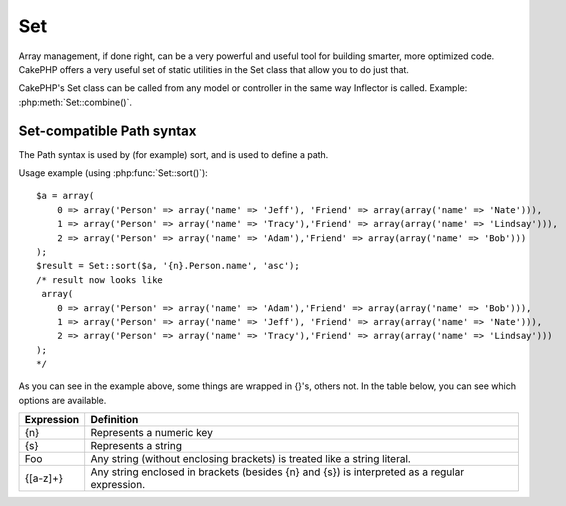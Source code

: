 Set
###

.. php:class:: Set

Array management, if done right, can be a very powerful and useful
tool for building smarter, more optimized code. CakePHP offers a
very useful set of static utilities in the Set class that allow you
to do just that.

CakePHP's Set class can be called from any model or controller in
the same way Inflector is called. Example: :php:meth:`Set::combine()`.

.. deprecated:: 2.2
    The Set class has been deprecated in 2.2 in favour of the :php:class:`Hash`
    class. It offers a more consistent interface and API.

Set-compatible Path syntax
==========================

The Path syntax is used by (for example) sort, and is used to
define a path.

Usage example (using :php:func:`Set::sort()`)::

    $a = array(
        0 => array('Person' => array('name' => 'Jeff'), 'Friend' => array(array('name' => 'Nate'))),
        1 => array('Person' => array('name' => 'Tracy'),'Friend' => array(array('name' => 'Lindsay'))),
        2 => array('Person' => array('name' => 'Adam'),'Friend' => array(array('name' => 'Bob')))
    );
    $result = Set::sort($a, '{n}.Person.name', 'asc');
    /* result now looks like
     array(
        0 => array('Person' => array('name' => 'Adam'),'Friend' => array(array('name' => 'Bob'))),
        1 => array('Person' => array('name' => 'Jeff'), 'Friend' => array(array('name' => 'Nate'))),
        2 => array('Person' => array('name' => 'Tracy'),'Friend' => array(array('name' => 'Lindsay')))
    );
    */

As you can see in the example above, some things are wrapped in
{}'s, others not. In the table below, you can see which options are
available.

+--------------------------------+--------------------------------------------+
| Expression                     | Definition                                 |
+================================+============================================+
| {n}                            | Represents a numeric key                   |
+--------------------------------+--------------------------------------------+
| {s}                            | Represents a string                        |
+--------------------------------+--------------------------------------------+
| Foo                            | Any string (without enclosing brackets)    |
|                                | is treated like a string literal.          |
+--------------------------------+--------------------------------------------+
| {[a-z]+}                       | Any string enclosed in brackets (besides   |
|                                | {n} and {s}) is interpreted as a regular   |
|                                | expression.                                |
+--------------------------------+--------------------------------------------+

.. todo:

    This section needs to be expanded.

.. php:staticmethod:: apply($path, $array, $callback, $options = array())

    :rtype: mixed

    Apply a callback to the elements of an array extracted
    by a Set::extract compatible path::

        $data = array(
            array('Movie' => array('id' => 1, 'title' => 'movie 3', 'rating' => 5)),
            array('Movie' => array('id' => 1, 'title' => 'movie 1', 'rating' => 1)),
            array('Movie' => array('id' => 1, 'title' => 'movie 2', 'rating' => 3)),
        );

        $result = Set::apply('/Movie/rating', $data, 'array_sum');
        // result equals 9

        $result = Set::apply('/Movie/title', $data, 'strtoupper', array('type' => 'map'));
        // result equals array('MOVIE 3', 'MOVIE 1', 'MOVIE 2')
        // $options are: - type : can be 'pass' uses call_user_func_array(), 'map' uses array_map(), or 'reduce' uses array_reduce()


.. php:staticmethod:: check($data, $path = null)

    :rtype: boolean/array

    Checks if a particular path is set in an array. If $path is empty,
    $data will be returned instead of a boolean value::

        $set = array(
            'My Index 1' => array('First' => 'The first item')
        );
        $result = Set::check($set, 'My Index 1.First');
        // $result == True
        $result = Set::check($set, 'My Index 1');
        // $result == True
        $result = Set::check($set, array());
        // $result == array('My Index 1' => array('First' => 'The first item'))
        $set = array(
            'My Index 1' => array('First' =>
                array('Second' =>
                    array('Third' =>
                        array('Fourth' => 'Heavy. Nesting.'))))
        );
        $result = Set::check($set, 'My Index 1.First.Second');
        // $result == True
        $result = Set::check($set, 'My Index 1.First.Second.Third');
        // $result == True
        $result = Set::check($set, 'My Index 1.First.Second.Third.Fourth');
        // $result == True
        $result = Set::check($set, 'My Index 1.First.Seconds.Third.Fourth');
        // $result == False


.. php:staticmethod:: classicExtract($data, $path = null)

    :rtype: mixed

    Gets a value from an array or object that is contained in a given
    path using an array path syntax, i.e.:

    -  "{n}.Person.{[a-z]+}" - Where "{n}" represents a numeric key,
       "Person" represents a string literal
    -  "{[a-z]+}" (i.e. any string literal enclosed in brackets besides
       {n} and {s}) is interpreted as a regular expression.

    **Example 1**
    ::

        $a = array(
            array('Article' => array('id' => 1, 'title' => 'Article 1')),
            array('Article' => array('id' => 2, 'title' => 'Article 2')),
            array('Article' => array('id' => 3, 'title' => 'Article 3'))
        );
        $result = Set::classicExtract($a, '{n}.Article.id');
        /* $result now looks like:
            Array
            (
                [0] => 1
                [1] => 2
                [2] => 3
            )
        */
        $result = Set::classicExtract($a, '{n}.Article.title');
        /* $result now looks like:
            Array
            (
                [0] => Article 1
                [1] => Article 2
                [2] => Article 3
            )
        */
        $result = Set::classicExtract($a, '1.Article.title');
        // $result == "Article 2"

        $result = Set::classicExtract($a, '3.Article.title');
        // $result == null

    **Example 2**
    ::

        $a = array(
            0 => array('pages' => array('name' => 'page')),
            1 => array('fruites' => array('name' => 'fruit')),
            'test' => array(array('name' => 'jippi')),
            'dot.test' => array(array('name' => 'jippi'))
        );

        $result = Set::classicExtract($a, '{n}.{s}.name');
        /* $result now looks like:
            Array
            (
                [0] => Array
                    (
                        [0] => page
                    )
                [1] => Array
                    (
                        [0] => fruit
                    )
            )
        */
        $result = Set::classicExtract($a, '{s}.{n}.name');
        /* $result now looks like:
            Array
            (
                [0] => Array
                    (
                        [0] => jippi
                    )
                [1] => Array
                    (
                        [0] => jippi
                    )
            )
        */
        $result = Set::classicExtract($a,'{\w+}.{\w+}.name');
        /* $result now looks like:
            Array
            (
                [0] => Array
                    (
                        [pages] => page
                    )
                [1] => Array
                    (
                        [fruites] => fruit
                    )
                [test] => Array
                    (
                        [0] => jippi
                    )
                [dot.test] => Array
                    (
                        [0] => jippi
                    )
            )
        */
        $result = Set::classicExtract($a,'{\d+}.{\w+}.name');
        /* $result now looks like:
            Array
            (
                [0] => Array
                    (
                        [pages] => page
                    )
                [1] => Array
                    (
                        [fruites] => fruit
                    )
            )
        */
        $result = Set::classicExtract($a,'{n}.{\w+}.name');
        /* $result now looks like:
            Array
            (
                [0] => Array
                    (
                        [pages] => page
                    )
                [1] => Array
                    (
                        [fruites] => fruit
                    )
            )
        */
        $result = Set::classicExtract($a,'{s}.{\d+}.name');
        /* $result now looks like:
            Array
            (
                [0] => Array
                    (
                        [0] => jippi
                    )
                [1] => Array
                    (
                        [0] => jippi
                    )
            )
        */
        $result = Set::classicExtract($a,'{s}');
        /* $result now looks like:
            Array
            (

                [0] => Array
                    (
                        [0] => Array
                            (
                                [name] => jippi
                            )
                    )
                [1] => Array
                    (
                        [0] => Array
                            (
                                [name] => jippi
                            )
                    )
            )
        */
        $result = Set::classicExtract($a,'{[a-z]}');
        /* $result now looks like:
            Array
            (
                [test] => Array
                    (
                        [0] => Array
                            (
                                [name] => jippi
                            )
                    )

                [dot.test] => Array
                    (
                        [0] => Array
                            (
                                [name] => jippi
                            )
                    )
            )
        */
        $result = Set::classicExtract($a, '{dot\.test}.{n}');
        /* $result now looks like:
            Array
            (
                [dot.test] => Array
                    (
                        [0] => Array
                            (
                                [name] => jippi
                            )
                    )
            )
        */


.. php:staticmethod:: combine($data, $path1 = null, $path2 = null, $groupPath = null)

    :rtype: array

    Creates an associative array using a $path1 as the path to build
    its keys, and optionally $path2 as path to get the values. If
    $path2 is not specified, all values will be initialized to null
    (useful for Set::merge). You can optionally group the values by
    what is obtained when following the path specified in $groupPath. ::

        $result = Set::combine(array(), '{n}.User.id', '{n}.User.Data');
        // $result == array();

        $result = Set::combine('', '{n}.User.id', '{n}.User.Data');
        // $result == array();

        $a = array(
            array(
                'User' => array(
                    'id' => 2,
                    'group_id' => 1,
                    'Data' => array(
                        'user' => 'mariano.iglesias',
                        'name' => 'Mariano Iglesias'
                    )
                )
            ),
            array(
                'User' => array(
                    'id' => 14,
                    'group_id' => 2,
                    'Data' => array(
                        'user' => 'phpnut',
                        'name' => 'Larry E. Masters'
                    )
                )
            ),
            array(
                'User' => array(
                    'id' => 25,
                    'group_id' => 1,
                    'Data' => array(
                        'user' => 'gwoo',
                        'name' => 'The Gwoo'
                    )
                )
            )
        );
        $result = Set::combine($a, '{n}.User.id');
        /* $result now looks like:
            Array
            (
                [2] =>
                [14] =>
                [25] =>
            )
        */

        $result = Set::combine($a, '{n}.User.id', '{n}.User.non-existent');
        /* $result now looks like:
            Array
            (
                [2] =>
                [14] =>
                [25] =>
            )
        */

        $result = Set::combine($a, '{n}.User.id', '{n}.User.Data');
        /* $result now looks like:
            Array
            (
                [2] => Array
                    (
                        [user] => mariano.iglesias
                        [name] => Mariano Iglesias
                    )
                [14] => Array
                    (
                        [user] => phpnut
                        [name] => Larry E. Masters
                    )
                [25] => Array
                    (
                        [user] => gwoo
                        [name] => The Gwoo
                    )
            )
        */

        $result = Set::combine($a, '{n}.User.id', '{n}.User.Data.name');
        /* $result now looks like:
            Array
            (
                [2] => Mariano Iglesias
                [14] => Larry E. Masters
                [25] => The Gwoo
            )
        */

        $result = Set::combine($a, '{n}.User.id', '{n}.User.Data', '{n}.User.group_id');
        /* $result now looks like:
            Array
            (
                [1] => Array
                    (
                        [2] => Array
                            (
                                [user] => mariano.iglesias
                                [name] => Mariano Iglesias
                            )
                        [25] => Array
                            (
                                [user] => gwoo
                                [name] => The Gwoo
                            )
                    )
                [2] => Array
                    (
                        [14] => Array
                            (
                                [user] => phpnut
                                [name] => Larry E. Masters
                            )
                    )
            )
        */

        $result = Set::combine($a, '{n}.User.id', '{n}.User.Data.name', '{n}.User.group_id');
        /* $result now looks like:
            Array
            (
                [1] => Array
                    (
                        [2] => Mariano Iglesias
                        [25] => The Gwoo
                    )
                [2] => Array
                    (
                        [14] => Larry E. Masters
                    )
            )
        */

        $result = Set::combine($a, '{n}.User.id', array('{0}: {1}', '{n}.User.Data.user', '{n}.User.Data.name'), '{n}.User.group_id');
        /* $result now looks like:
            Array
            (
                [1] => Array
                    (
                        [2] => mariano.iglesias: Mariano Iglesias
                        [25] => gwoo: The Gwoo
                    )
                [2] => Array
                    (
                        [14] => phpnut: Larry E. Masters
                    )
            )
        */

        $result = Set::combine($a, array('{0}: {1}', '{n}.User.Data.user', '{n}.User.Data.name'), '{n}.User.id');
        /* $result now looks like:
            Array
            (
                [mariano.iglesias: Mariano Iglesias] => 2
                [phpnut: Larry E. Masters] => 14
                [gwoo: The Gwoo] => 25
            )
        */

        $result = Set::combine($a, array('{1}: {0}', '{n}.User.Data.user', '{n}.User.Data.name'), '{n}.User.id');
        /* $result now looks like:
            Array
            (
                [Mariano Iglesias: mariano.iglesias] => 2
                [Larry E. Masters: phpnut] => 14
                [The Gwoo: gwoo] => 25
            )
        */

        $result = Set::combine($a, array('%1$s: %2$d', '{n}.User.Data.user', '{n}.User.id'), '{n}.User.Data.name');

        /* $result now looks like:
            Array
            (
                [mariano.iglesias: 2] => Mariano Iglesias
                [phpnut: 14] => Larry E. Masters
                [gwoo: 25] => The Gwoo
            )
        */

        $result = Set::combine($a, array('%2$d: %1$s', '{n}.User.Data.user', '{n}.User.id'), '{n}.User.Data.name');
        /* $result now looks like:
            Array
            (
                [2: mariano.iglesias] => Mariano Iglesias
                [14: phpnut] => Larry E. Masters
                [25: gwoo] => The Gwoo
            )
        */


.. php:staticmethod:: contains($val1, $val2 = null)

    :rtype: boolean

    Determines if one Set or array contains the exact keys and values
    of another::

        $a = array(
            0 => array('name' => 'main'),
            1 => array('name' => 'about')
        );
        $b = array(
            0 => array('name' => 'main'),
            1 => array('name' => 'about'),
            2 => array('name' => 'contact'),
            'a' => 'b'
        );

        $result = Set::contains($a, $a);
        // True
        $result = Set::contains($a, $b);
        // False
        $result = Set::contains($b, $a);
        // True


.. php:staticmethod:: countDim ($array = null, $all = false, $count = 0)

    :rtype: integer

    Counts the dimensions of an array. If $all is set to false (which
    is the default) it will only consider the dimension of the first
    element in the array::

        $data = array('one', '2', 'three');
        $result = Set::countDim($data);
        // $result == 1

        $data = array('1' => '1.1', '2', '3');
        $result = Set::countDim($data);
        // $result == 1

        $data = array('1' => array('1.1' => '1.1.1'), '2', '3' => array('3.1' => '3.1.1'));
        $result = Set::countDim($data);
        // $result == 2

        $data = array('1' => '1.1', '2', '3' => array('3.1' => '3.1.1'));
        $result = Set::countDim($data);
        // $result == 1

        $data = array('1' => '1.1', '2', '3' => array('3.1' => '3.1.1'));
        $result = Set::countDim($data, true);
        // $result == 2

        $data = array('1' => array('1.1' => '1.1.1'), '2', '3' => array('3.1' => array('3.1.1' => '3.1.1.1')));
        $result = Set::countDim($data);
        // $result == 2

        $data = array('1' => array('1.1' => '1.1.1'), '2', '3' => array('3.1' => array('3.1.1' => '3.1.1.1')));
        $result = Set::countDim($data, true);
        // $result == 3

        $data = array('1' => array('1.1' => '1.1.1'), array('2' => array('2.1' => array('2.1.1' => '2.1.1.1'))), '3' => array('3.1' => array('3.1.1' => '3.1.1.1')));
        $result = Set::countDim($data, true);
        // $result == 4

        $data = array('1' => array('1.1' => '1.1.1'), array('2' => array('2.1' => array('2.1.1' => array('2.1.1.1')))), '3' => array('3.1' => array('3.1.1' => '3.1.1.1')));
        $result = Set::countDim($data, true);
        // $result == 5

        $data = array('1' => array('1.1' => '1.1.1'), array('2' => array('2.1' => array('2.1.1' => array('2.1.1.1' => '2.1.1.1.1')))), '3' => array('3.1' => array('3.1.1' => '3.1.1.1')));
        $result = Set::countDim($data, true);
        // $result == 5

        $set = array('1' => array('1.1' => '1.1.1'), array('2' => array('2.1' => array('2.1.1' => array('2.1.1.1' => '2.1.1.1.1')))), '3' => array('3.1' => array('3.1.1' => '3.1.1.1')));
        $result = Set::countDim($set, false, 0);
        // $result == 2

        $result = Set::countDim($set, true);
        // $result == 5


.. php:staticmethod:: diff($val1, $val2 = null)

    :rtype: array

    Computes the difference between a Set and an array, two Sets, or
    two arrays::

        $a = array(
            0 => array('name' => 'main'),
            1 => array('name' => 'about')
        );
        $b = array(
            0 => array('name' => 'main'),
            1 => array('name' => 'about'),
            2 => array('name' => 'contact')
        );

        $result = Set::diff($a, $b);
        /* $result now looks like:
            Array
            (
                [2] => Array
                    (
                        [name] => contact
                    )
            )
        */
        $result = Set::diff($a, array());
        /* $result now looks like:
            Array
            (
                [0] => Array
                    (
                        [name] => main
                    )
                [1] => Array
                    (
                        [name] => about
                    )
            )
        */
        $result = Set::diff(array(), $b);
        /* $result now looks like:
            Array
            (
                [0] => Array
                    (
                        [name] => main
                    )
                [1] => Array
                    (
                        [name] => about
                    )
                [2] => Array
                    (
                        [name] => contact
                    )
            )
        */

        $b = array(
            0 => array('name' => 'me'),
            1 => array('name' => 'about')
        );

        $result = Set::diff($a, $b);
        /* $result now looks like:
            Array
            (
                [0] => Array
                    (
                        [name] => main
                    )
            )
        */


.. php:staticmethod:: enum($select, $list = null)

    :rtype: string

    The enum method works well when using HTML select elements. It
    returns a value from an array list if the key exists.

    If a comma separated $list is passed arrays are numeric with the
    key of the first being 0 $list = 'no, yes' would translate to $list
    = array(0 => 'no', 1 => 'yes');

    If an array is used, keys can be strings example: array('no' => 0,
    'yes' => 1);

    $list defaults to 0 = no 1 = yes if param is not passed::

        $res = Set::enum(1, 'one, two');
        // $res is 'two'

        $res = Set::enum('no', array('no' => 0, 'yes' => 1));
        // $res is 0

        $res = Set::enum('first', array('first' => 'one', 'second' => 'two'));
        // $res is 'one'


.. php:staticmethod:: extract($path, $data = null, $options = array())

    :rtype: mixed

    Set::extract uses basic XPath 2.0 syntax to return subsets of your
    data from a find or a find all. This function allows you to
    retrieve your data quickly without having to loop through multi
    dimensional arrays or traverse through tree structures.

    .. note::

        If ``$path`` does not contain a '/' the call will be delegated to
        :php:meth:`Set::classicExtract()`

    ::

        // Common Usage:
        $users = $this->User->find("all");
        $results = Set::extract('/User/id', $users);
        // results returns:
        // array(1,2,3,4,5,...);

    Currently implemented selectors:

    +------------------------------------------+--------------------------------------------+
    | Selector                                 | Note                                       |
    +==========================================+============================================+
    | /User/id                                 | Similar to the classic {n}.User.id         |
    +------------------------------------------+--------------------------------------------+
    | /User[2]/name                            | Selects the name of the second User        |
    +------------------------------------------+--------------------------------------------+
    | /User[id<2]                              | Selects all Users with an id < 2           |
    +------------------------------------------+--------------------------------------------+
    | /User[id>2][<5]                          | Selects all Users with an id > 2 but 5     |
    +------------------------------------------+--------------------------------------------+
    | /Post/Comment[author\_name=john]/../name | Selects the name of all Posts that have at |
    |                                          | least one Comment written by john          |
    +------------------------------------------+--------------------------------------------+
    | /Posts[title]                            | Selects all Posts that have a 'title' key  |
    +------------------------------------------+--------------------------------------------+
    | /Comment/.[1]                            | Selects the contents of the first comment  |
    +------------------------------------------+--------------------------------------------+
    | /Comment/.[:last]                        | Selects the last comment                   |
    +------------------------------------------+--------------------------------------------+
    | /Comment/.[:first]                       | Selects the first comment                  |
    +------------------------------------------+--------------------------------------------+
    | /Comment[text=/cakephp/i]                | Selects all comments that have a text      |
    |                                          | matching the regex /cakephp/i              |
    +------------------------------------------+--------------------------------------------+
    | /Comment/\@\*                            | Selects the key names of all comments      |
    |                                          | Currently only absolute paths starting with|
    |                                          | a single '/' are supported. Please report  |
    |                                          | any bugs as you find them. Suggestions for |
    |                                          | additional features are welcome.           |
    +------------------------------------------+--------------------------------------------+

    To learn more about Set::extract() refer to the function testExtract()
    in ``/lib/Cake/Test/Case/Utility/SetTest.php``.


.. php:staticmethod:: filter($var)

    :rtype: array

    Filters empty elements out of a route array, excluding '0'::

        $res = Set::filter(array('0', false, true, 0, array('one thing', 'I can tell you', 'is you got to be', false)));

        /* $res now looks like:
            Array (
                [0] => 0
                [2] => 1
                [3] => 0
                [4] => Array
                    (
                        [0] => one thing
                        [1] => I can tell you
                        [2] => is you got to be
                    )
            )
        */


.. php:staticmethod:: flatten($data, $separator = '.')

    :rtype: array

    Collapses a multi-dimensional array into a single dimension::

        $arr = array(
            array(
                'Post' => array('id' => '1', 'title' => 'First Post'),
                'Author' => array('id' => '1', 'user' => 'Kyle'),
            ),
            array(
                'Post' => array('id' => '2', 'title' => 'Second Post'),
                'Author' => array('id' => '3', 'user' => 'Crystal'),
            ),
        );
        $res = Set::flatten($arr);
        /* $res now looks like:
            Array (
                [0.Post.id] => 1
                [0.Post.title] => First Post
                [0.Author.id] => 1
                [0.Author.user] => Kyle
                [1.Post.id] => 2
                [1.Post.title] => Second Post
                [1.Author.id] => 3
                [1.Author.user] => Crystal
            )
        */


.. php:staticmethod:: format($data, $format, $keys)

    :rtype: array

    Returns a series of values extracted from an array, formatted in a
    format string::

        $data = array(
            array('Person' => array('first_name' => 'Nate', 'last_name' => 'Abele', 'city' => 'Boston', 'state' => 'MA', 'something' => '42')),
            array('Person' => array('first_name' => 'Larry', 'last_name' => 'Masters', 'city' => 'Boondock', 'state' => 'TN', 'something' => '{0}')),
            array('Person' => array('first_name' => 'Garrett', 'last_name' => 'Woodworth', 'city' => 'Venice Beach', 'state' => 'CA', 'something' => '{1}'))
        );

        $res = Set::format($data, '{1}, {0}', array('{n}.Person.first_name', '{n}.Person.last_name'));
        /*
        Array
        (
            [0] => Abele, Nate
            [1] => Masters, Larry
            [2] => Woodworth, Garrett
        )
        */

        $res = Set::format($data, '{0}, {1}', array('{n}.Person.city', '{n}.Person.state'));
        /*
        Array
        (
            [0] => Boston, MA
            [1] => Boondock, TN
            [2] => Venice Beach, CA
        )
        */
        $res = Set::format($data, '{{0}, {1}}', array('{n}.Person.city', '{n}.Person.state'));
        /*
        Array
        (
            [0] => {Boston, MA}
            [1] => {Boondock, TN}
            [2] => {Venice Beach, CA}
        )
        */
        $res = Set::format($data, '{%2$d, %1$s}', array('{n}.Person.something', '{n}.Person.something'));
        /*
        Array
        (
            [0] => {42, 42}
            [1] => {0, {0}}
            [2] => {0, {1}}
        )
        */
        $res = Set::format($data, '%2$d, %1$s', array('{n}.Person.first_name', '{n}.Person.something'));
        /*
        Array
        (
            [0] => 42, Nate
            [1] => 0, Larry
            [2] => 0, Garrett
        )
        */
        $res = Set::format($data, '%1$s, %2$d', array('{n}.Person.first_name', '{n}.Person.something'));
        /*
        Array
        (
            [0] => Nate, 42
            [1] => Larry, 0
            [2] => Garrett, 0
        )
        */


.. php:staticmethod:: Set::insert ($list, $path, $data = null)

    :rtype: array

    Inserts $data into an array as defined by $path. ::

        $a = array(
            'pages' => array('name' => 'page')
        );
        $result = Set::insert($a, 'files', array('name' => 'files'));
        /* $result now looks like:
            Array
            (
                [pages] => Array
                    (
                        [name] => page
                    )
                [files] => Array
                    (
                        [name] => files
                    )
            )
        */

        $a = array(
            'pages' => array('name' => 'page')
        );
        $result = Set::insert($a, 'pages.name', array());
        /* $result now looks like:
            Array
            (
                [pages] => Array
                    (
                        [name] => Array
                            (
                            )
                    )
            )
        */

        $a = array(
            'pages' => array(
                0 => array('name' => 'main'),
                1 => array('name' => 'about')
            )
        );
        $result = Set::insert($a, 'pages.1.vars', array('title' => 'page title'));
        /* $result now looks like:
            Array
            (
                [pages] => Array
                    (
                        [0] => Array
                            (
                                [name] => main
                            )
                        [1] => Array
                            (
                                [name] => about
                                [vars] => Array
                                    (
                                        [title] => page title
                                    )
                            )
                    )
            )
        */


.. php:staticmethod:: map($class = 'stdClass', $tmp = 'stdClass')

    :rtype: object

    This method Maps the contents of the Set object to an object
    hierarchy while maintaining numeric keys as arrays of objects.

    Basically, the map function turns array items into initialized
    class objects. By default it turns an array into a stdClass Object,
    however you can map values into any type of class. Example:
    Set::map($array\_of\_values, 'nameOfYourClass');::

        $data = array(
            array(
                "IndexedPage" => array(
                    "id" => 1,
                    "url" => 'http://blah.com/',
                    'hash' => '68a9f053b19526d08e36c6a9ad150737933816a5',
                    'get_vars' => '',
                    'redirect' => '',
                    'created' => "1195055503",
                    'updated' => "1195055503",
                )
            ),
            array(
                "IndexedPage" => array(
                    "id" => 2,
                    "url" => 'http://blah.com/',
                    'hash' => '68a9f053b19526d08e36c6a9ad150737933816a5',
                    'get_vars' => '',
                    'redirect' => '',
                    'created' => "1195055503",
                    'updated' => "1195055503",
                ),
            )
        );
        $mapped = Set::map($data);

        /* $mapped now looks like:

            Array
            (
                [0] => stdClass Object
                    (
                        [_name_] => IndexedPage
                        [id] => 1
                        [url] => http://blah.com/
                        [hash] => 68a9f053b19526d08e36c6a9ad150737933816a5
                        [get_vars] =>
                        [redirect] =>
                        [created] => 1195055503
                        [updated] => 1195055503
                    )

                [1] => stdClass Object
                    (
                        [_name_] => IndexedPage
                        [id] => 2
                        [url] => http://blah.com/
                        [hash] => 68a9f053b19526d08e36c6a9ad150737933816a5
                        [get_vars] =>
                        [redirect] =>
                        [created] => 1195055503
                        [updated] => 1195055503
                    )

            )

        */

    Using Set::map() with a custom class for second parameter:

    ::

        class MyClass {
            public function sayHi() {
                echo 'Hi!';
            }
        }

        $mapped = Set::map($data, 'MyClass');
        //Now you can access all the properties as in the example above,
        //but also you can call MyClass's methods
        $mapped->[0]->sayHi();


.. php:staticmethod:: matches($conditions, $data = array(), $i = null, $length = null)

    :rtype: boolean

    Set::matches can be used to see if a single item or a given xpath
    match certain conditions. ::

        $a = array(
            array('Article' => array('id' => 1, 'title' => 'Article 1')),
            array('Article' => array('id' => 2, 'title' => 'Article 2')),
            array('Article' => array('id' => 3, 'title' => 'Article 3'))
        );
        $res = Set::matches(array('id>2'), $a[1]['Article']);
        // returns false
        $res = Set::matches(array('id>=2'), $a[1]['Article']);
        // returns true
        $res = Set::matches(array('id>=3'), $a[1]['Article']);
        // returns false
        $res = Set::matches(array('id<=2'), $a[1]['Article']);
        // returns true
        $res = Set::matches(array('id<2'), $a[1]['Article']);
        // returns false
        $res = Set::matches(array('id>1'), $a[1]['Article']);
        // returns true
        $res = Set::matches(array('id>1', 'id<3', 'id!=0'), $a[1]['Article']);
        // returns true
        $res = Set::matches(array('3'), null, 3);
        // returns true
        $res = Set::matches(array('5'), null, 5);
        // returns true
        $res = Set::matches(array('id'), $a[1]['Article']);
        // returns true
        $res = Set::matches(array('id', 'title'), $a[1]['Article']);
        // returns true
        $res = Set::matches(array('non-existent'), $a[1]['Article']);
        // returns false
        $res = Set::matches('/Article[id=2]', $a);
        // returns true
        $res = Set::matches('/Article[id=4]', $a);
        // returns false
        $res = Set::matches(array(), $a);
        // returns true


.. php:staticmethod:: merge($arr1, $arr2 = null)

    :rtype: array

    This function can be thought of as a hybrid between PHP's
    array\_merge and array\_merge\_recursive. The difference to the two
    is that if an array key contains another array then the function
    behaves recursive (unlike array\_merge) but does not do if for keys
    containing strings (unlike array\_merge\_recursive). See the unit
    test for more information.

    .. note::

        This function will work with an unlimited amount of arguments and
        typecasts non-array parameters into arrays.

    ::

        $arry1 = array(
            array(
                'id' => '48c2570e-dfa8-4c32-a35e-0d71cbdd56cb',
                'name' => 'mysql raleigh-workshop-08 < 2008-09-05.sql ',
                'description' => 'Importing an sql dump'
            ),
            array(
                'id' => '48c257a8-cf7c-4af2-ac2f-114ecbdd56cb',
                'name' => 'pbpaste | grep -i Unpaid | pbcopy',
                'description' => 'Remove all lines that say "Unpaid".',
            )
        );
        $arry2 = 4;
        $arry3 = array(0 => 'test array', 'cats' => 'dogs', 'people' => 1267);
        $arry4 = array('cats' => 'felines', 'dog' => 'angry');
        $res = Set::merge($arry1, $arry2, $arry3, $arry4);

        /* $res now looks like:
        Array
        (
            [0] => Array
                (
                    [id] => 48c2570e-dfa8-4c32-a35e-0d71cbdd56cb
                    [name] => mysql raleigh-workshop-08 < 2008-09-05.sql
                    [description] => Importing an sql dump
                )

            [1] => Array
                (
                    [id] => 48c257a8-cf7c-4af2-ac2f-114ecbdd56cb
                    [name] => pbpaste | grep -i Unpaid | pbcopy
                    [description] => Remove all lines that say "Unpaid".
                )

            [2] => 4
            [3] => test array
            [cats] => felines
            [people] => 1267
            [dog] => angry
        )
        */


.. php:staticmethod:: nest($data, $options = array())

    :rtype: array

    Takes in a flat array and returns a nested array::

        $data = array(
            array('ModelName' => array('id' => 1, 'parent_id' => null)),
            array('ModelName' => array('id' => 2, 'parent_id' => 1)),
            array('ModelName' => array('id' => 3, 'parent_id' => 1)),
            array('ModelName' => array('id' => 4, 'parent_id' => 1)),
            array('ModelName' => array('id' => 5, 'parent_id' => 1)),
            array('ModelName' => array('id' => 6, 'parent_id' => null)),
            array('ModelName' => array('id' => 7, 'parent_id' => 6)),
            array('ModelName' => array('id' => 8, 'parent_id' => 6)),
            array('ModelName' => array('id' => 9, 'parent_id' => 6)),
            array('ModelName' => array('id' => 10, 'parent_id' => 6))
        );

        $result = Set::nest($data, array('root' => 6));

        /* $result now looks like:
            array(
                (int) 0 => array(
                    'ModelName' => array(
                        'id' => (int) 6,
                        'parent_id' => null
                    ),
                    'children' => array(
                        (int) 0 => array(
                            'ModelName' => array(
                                'id' => (int) 7,
                                'parent_id' => (int) 6
                            ),
                            'children' => array()
                        ),
                        (int) 1 => array(
                            'ModelName' => array(
                                'id' => (int) 8,
                                'parent_id' => (int) 6
                            ),
                            'children' => array()
                        ),
                        (int) 2 => array(
                            'ModelName' => array(
                                'id' => (int) 9,
                                'parent_id' => (int) 6
                            ),
                            'children' => array()
                        ),
                        (int) 3 => array(
                            'ModelName' => array(
                                'id' => (int) 10,
                                'parent_id' => (int) 6
                            ),
                            'children' => array()
                        )
                    )
                )
            ) */


.. php:staticmethod:: normalize($list, $assoc = true, $sep = ',', $trim = true)

    :rtype: array

    Normalizes a string or array list. ::

        $a = array(
            'Tree',
            'CounterCache',
            'Upload' => array(
                'folder' => 'products',
                'fields' => array('image_1_id', 'image_2_id', 'image_3_id', 'image_4_id', 'image_5_id')
            )
        );
        $b = array(
            'Cacheable' => array('enabled' => false),
            'Limit',
            'Bindable',
            'Validator',
            'Transactional'
        );
        $result = Set::normalize($a);
        /* $result now looks like:
            Array
            (
                [Tree] =>
                [CounterCache] =>
                [Upload] => Array
                    (
                        [folder] => products
                        [fields] => Array
                            (
                                [0] => image_1_id
                                [1] => image_2_id
                                [2] => image_3_id
                                [3] => image_4_id
                                [4] => image_5_id
                            )
                    )
            )
        */
        $result = Set::normalize($b);
        /* $result now looks like:
            Array
            (
                [Cacheable] => Array
                    (
                        [enabled] =>
                    )

                [Limit] =>
                [Bindable] =>
                [Validator] =>
                [Transactional] =>
            )
        */
        $result = Set::merge($a, $b);
        /* $result now looks like:
            Array
            (
                [0] => Tree
                [1] => CounterCache
                [Upload] => Array
                    (
                        [folder] => products
                        [fields] => Array
                            (
                                [0] => image_1_id
                                [1] => image_2_id
                                [2] => image_3_id
                                [3] => image_4_id
                                [4] => image_5_id
                            )

                    )
                [Cacheable] => Array
                    (
                        [enabled] =>
                    )
                [2] => Limit
                [3] => Bindable
                [4] => Validator
                [5] => Transactional
            )
        */
        $result = Set::normalize(Set::merge($a, $b)); // Now merge the two and normalize
        /* $result now looks like:
            Array
            (
                [Tree] =>
                [CounterCache] =>
                [Upload] => Array
                    (
                        [folder] => products
                        [fields] => Array
                            (
                                [0] => image_1_id
                                [1] => image_2_id
                                [2] => image_3_id
                                [3] => image_4_id
                                [4] => image_5_id
                            )

                    )
                [Cacheable] => Array
                    (
                        [enabled] =>
                    )
                [Limit] =>
                [Bindable] =>
                [Validator] =>
                [Transactional] =>
            )
        */


.. php:staticmethod:: numeric($array=null)

    :rtype: boolean

    Checks to see if all the values in the array are numeric::

        $data = array('one');
        $res = Set::numeric(array_keys($data));

        // $res is true

        $data = array(1 => 'one');
        $res = Set::numeric($data);

        // $res is false

        $data = array('one');
        $res = Set::numeric($data);

        // $res is false

        $data = array('one' => 'two');
        $res = Set::numeric($data);

        // $res is false

        $data = array('one' => 1);
        $res = Set::numeric($data);

        // $res is true

        $data = array(0);
        $res = Set::numeric($data);

        // $res is true

        $data = array('one', 'two', 'three', 'four', 'five');
        $res = Set::numeric(array_keys($data));

        // $res is true

        $data = array(1 => 'one', 2 => 'two', 3 => 'three', 4 => 'four', 5 => 'five');
        $res = Set::numeric(array_keys($data));

        // $res is true

        $data = array('1' => 'one', 2 => 'two', 3 => 'three', 4 => 'four', 5 => 'five');
        $res = Set::numeric(array_keys($data));

        // $res is true

        $data = array('one', 2 => 'two', 3 => 'three', 4 => 'four', 'a' => 'five');
        $res = Set::numeric(array_keys($data));

        // $res is false


.. php:staticmethod:: pushDiff($array1, $array2)

    :rtype: array

    This function merges two arrays and pushes the differences in
    array2 to the bottom of the resultant array.

    **Example 1**
    ::

        $array1 = array('ModelOne' => array('id' => 1001, 'field_one' => 'a1.m1.f1', 'field_two' => 'a1.m1.f2'));
        $array2 = array('ModelOne' => array('id' => 1003, 'field_one' => 'a3.m1.f1', 'field_two' => 'a3.m1.f2', 'field_three' => 'a3.m1.f3'));
        $res = Set::pushDiff($array1, $array2);

        /* $res now looks like:
            Array
            (
                [ModelOne] => Array
                    (
                        [id] => 1001
                        [field_one] => a1.m1.f1
                        [field_two] => a1.m1.f2
                        [field_three] => a3.m1.f3
                    )
            )
        */

    **Example 2**
    ::

        $array1 = array("a" => "b", 1 => 20938, "c" => "string");
        $array2 = array("b" => "b", 3 => 238, "c" => "string", array("extra_field"));
        $res = Set::pushDiff($array1, $array2);
        /* $res now looks like:
            Array
            (
                [a] => b
                [1] => 20938
                [c] => string
                [b] => b
                [3] => 238
                [4] => Array
                    (
                        [0] => extra_field
                    )
            )
        */


.. php:staticmethod:: remove($list, $path = null)

    :rtype: array

    Removes an element from a Set or array as defined by $path::

        $a = array(
            'pages' => array('name' => 'page'),
            'files' => array('name' => 'files')
        );

        $result = Set::remove($a, 'files');
        /* $result now looks like:
            Array
            (
                [pages] => Array
                    (
                        [name] => page
                    )

            )
        */


.. php:staticmethod:: reverse($object)

    :rtype: array

    Set::reverse is basically the opposite of :php:func:`Set::map`. It converts an
    object into an array. If $object is not an object, reverse will
    simply return $object. ::

        $result = Set::reverse(null);
        // Null
        $result = Set::reverse(false);
        // false
        $a = array(
            'Post' => array('id' => 1, 'title' => 'First Post'),
            'Comment' => array(
                array('id' => 1, 'title' => 'First Comment'),
                array('id' => 2, 'title' => 'Second Comment')
            ),
            'Tag' => array(
                array('id' => 1, 'title' => 'First Tag'),
                array('id' => 2, 'title' => 'Second Tag')
            ),
        );
        $map = Set::map($a); // Turn $a into a class object
        /* $map now looks like:
            stdClass Object
            (
                [_name_] => Post
                [id] => 1
                [title] => First Post
                [Comment] => Array
                    (
                        [0] => stdClass Object
                            (
                                [id] => 1
                                [title] => First Comment
                            )
                        [1] => stdClass Object
                            (
                                [id] => 2
                                [title] => Second Comment
                            )
                    )
                [Tag] => Array
                    (
                        [0] => stdClass Object
                            (
                                [id] => 1
                                [title] => First Tag
                            )
                        [1] => stdClass Object
                            (
                                [id] => 2
                                [title] => Second Tag
                            )
                    )
            )
        */

        $result = Set::reverse($map);
        /* $result now looks like:
            Array
            (
                [Post] => Array
                    (
                        [id] => 1
                        [title] => First Post
                        [Comment] => Array
                            (
                                [0] => Array
                                    (
                                        [id] => 1
                                        [title] => First Comment
                                    )
                                [1] => Array
                                    (
                                        [id] => 2
                                        [title] => Second Comment
                                    )
                            )
                        [Tag] => Array
                            (
                                [0] => Array
                                    (
                                        [id] => 1
                                        [title] => First Tag
                                    )
                                [1] => Array
                                    (
                                        [id] => 2
                                        [title] => Second Tag
                                    )
                            )
                    )
            )
        */

        $result = Set::reverse($a['Post']); // Just return the array
        /* $result now looks like:
            Array
            (
                [id] => 1
                [title] => First Post
            )
        */


.. php:staticmethod:: sort($data, $path, $dir)

    :rtype: array

    Sorts an array by any value, determined by a Set-compatible path::

        $a = array(
            0 => array('Person' => array('name' => 'Jeff'), 'Friend' => array(array('name' => 'Nate'))),
            1 => array('Person' => array('name' => 'Tracy'),'Friend' => array(array('name' => 'Lindsay'))),
            2 => array('Person' => array('name' => 'Adam'),'Friend' => array(array('name' => 'Bob')))
        );
        $result = Set::sort($a, '{n}.Person.name', 'asc');
        /* $result now looks like:
        array(
            0 => array('Person' => array('name' => 'Adam'),'Friend' => array(array('name' => 'Bob'))),
            1 => array('Person' => array('name' => 'Jeff'), 'Friend' => array(array('name' => 'Nate'))),
            2 => array('Person' => array('name' => 'Tracy'),'Friend' => array(array('name' => 'Lindsay')))
        );
        */

        $result = Set::sort($a, '{n}.Person.name', 'desc');
        /* $result now looks like:
        array(
            2 => array('Person' => array('name' => 'Tracy'),'Friend' => array(array('name' => 'Lindsay')))
            1 => array('Person' => array('name' => 'Jeff'), 'Friend' => array(array('name' => 'Nate'))),
            0 => array('Person' => array('name' => 'Adam'),'Friend' => array(array('name' => 'Bob'))),
        );
        */


.. meta::
    :title lang=en: Set
    :keywords lang=en: array array,path array,array name,numeric key,regular expression,result set,person name,brackets,syntax,cakephp,elements,php,set path

